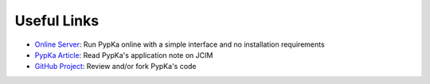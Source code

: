 Useful Links
=============


- `Online Server <https://pypka.org>`_: Run PypKa online with a simple interface and no installation requirements
   
- `PypKa Article <https://doi.org/10.1021/acs.jcim.0c00718>`_: Read PypKa's application note on JCIM
   
- `GitHub Project <https://github.com/mms-fcul/PypKa>`_: Review and/or fork PypKa's code